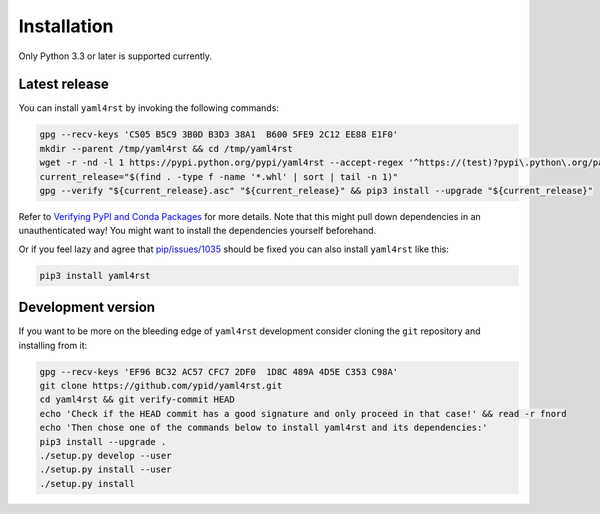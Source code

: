 Installation
============

Only Python 3.3 or later is supported currently.

Latest release
--------------

You can install ``yaml4rst`` by invoking the following commands:

.. code-block:: bash

   gpg --recv-keys 'C505 B5C9 3B0D B3D3 38A1  B600 5FE9 2C12 EE88 E1F0'
   mkdir --parent /tmp/yaml4rst && cd /tmp/yaml4rst
   wget -r -nd -l 1 https://pypi.python.org/pypi/yaml4rst --accept-regex '^https://(test)?pypi\.python\.org/packages/.*\.whl.*'
   current_release="$(find . -type f -name '*.whl' | sort | tail -n 1)"
   gpg --verify "${current_release}.asc" "${current_release}" && pip3 install --upgrade "${current_release}"

Refer to `Verifying PyPI and Conda Packages`_ for more details. Note that this might pull down dependencies in an unauthenticated way! You might want to install the dependencies yourself beforehand.

Or if you feel lazy and agree that `pip/issues/1035 <https://github.com/pypa/pip/issues/1035>`_
should be fixed you can also install ``yaml4rst`` like this:

.. code-block:: bash

   pip3 install yaml4rst

.. _Verifying PyPI and Conda Packages: http://stuartmumford.uk/blog/verifying-pypi-and-conda-packages.html

Development version
-------------------

If you want to be more on the bleeding edge of ``yaml4rst`` development
consider cloning the ``git`` repository and installing from it:

.. code-block:: bash

   gpg --recv-keys 'EF96 BC32 AC57 CFC7 2DF0  1D8C 489A 4D5E C353 C98A'
   git clone https://github.com/ypid/yaml4rst.git
   cd yaml4rst && git verify-commit HEAD
   echo 'Check if the HEAD commit has a good signature and only proceed in that case!' && read -r fnord
   echo 'Then chose one of the commands below to install yaml4rst and its dependencies:'
   pip3 install --upgrade .
   ./setup.py develop --user
   ./setup.py install --user
   ./setup.py install
